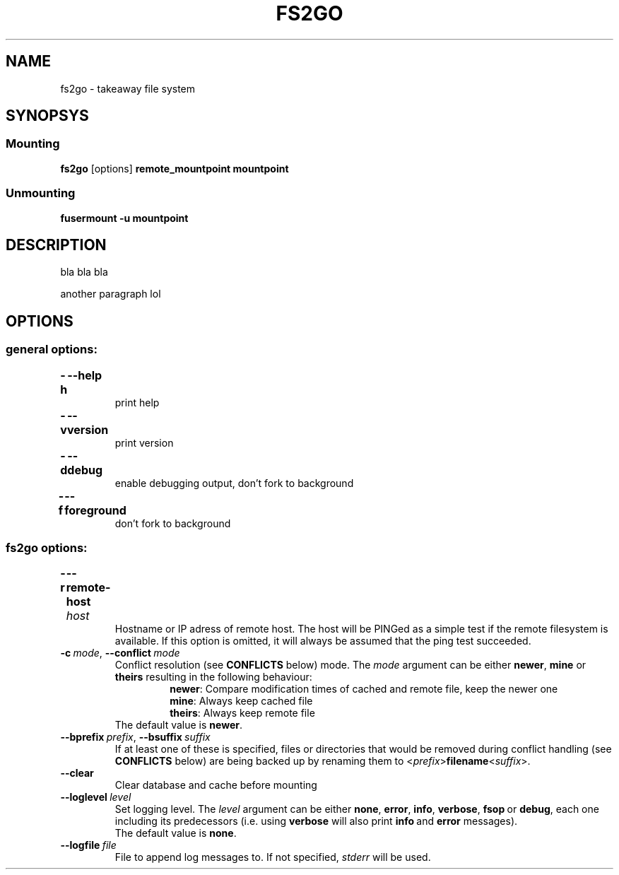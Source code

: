 .TH FS2GO 1 "Nov 2011" "fs2go\ VERSION"

.SH NAME
fs2go \- takeaway file system


.SH SYNOPSYS
.SS Mounting
.TP
.BR "fs2go" " [options] " "remote_mountpoint" " " "mountpoint"
.SS Unmounting
.B fusermount -u mountpoint


.SH DESCRIPTION
bla bla bla
.P
another paragraph lol


.SH OPTIONS

.SS "general options:"
.TP
.B -h\t\-\-help
print help

.TP
.B -v\t\-\-version
print version

.TP
.B -d\t\-\-debug
enable debugging output, don't fork to background

.TP
.B -f\t\-\-foreground
don't fork to background


.SS "fs2go options:"

.TP
.BI "-r\t\-\-remote-host " host
Hostname or IP adress of remote host. The host will be PINGed as a simple test if the remote filesystem is available. If this option is omitted, it will always be assumed that the ping test succeeded.

.TP
.BI \-c \ mode \fR,\ \fB\-\-conflict \ mode
Conflict resolution (see
.B CONFLICTS
below) mode. The
.I mode
argument can be either
.BR newer ", " mine " or " theirs
resulting in the following behaviour:
.RS
.RS
.BR newer ": Compare modification times of cached and remote file, keep the newer one"
.br
.BR mine ": Always keep cached file"
.br
.BR theirs ": Always keep remote file"
.RE
The default value is
.BR newer .
.RE

.TP
.BI \-\-bprefix \ prefix\fR,\  \-\-bsuffix \ suffix
If at least one of these is specified, files or directories that would be removed during conflict handling (see 
.B CONFLICTS
below) are being backed up by renaming them to 
.RI < prefix >\fBfilename\fR< suffix >.

.TP
.B "\-\-clear"
Clear database and cache before mounting

.TP
.BI \-\-loglevel \ level
Set logging level. The
.I level
argument can be either
.BR none ,\  error ,\  info ,\  verbose ,\  fsop \ or\  debug ,
each one including its predecessors (i.e. using 
.B verbose
will also print
.BR info \ and\  error
messages).
.br
The default value is
.BR none .

.TP
.BI \-\-logfile \ file
File to append log messages to. If not specified, 
.I stderr
will be used.
